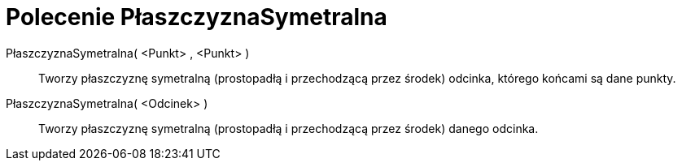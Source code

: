 = Polecenie PłaszczyznaSymetralna
:page-en: commands/PlaneBisector
ifdef::env-github[:imagesdir: /en/modules/ROOT/assets/images]

PłaszczyznaSymetralna( <Punkt> , <Punkt> )::
  Tworzy płaszczyznę symetralną (prostopadłą i przechodzącą przez środek) odcinka, którego końcami są dane punkty.
PłaszczyznaSymetralna( <Odcinek> )::
  Tworzy płaszczyznę symetralną (prostopadłą i przechodzącą przez środek) danego odcinka.

